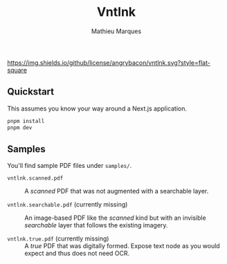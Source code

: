 #+TITLE: Vntlnk
#+AUTHOR: Mathieu Marques

[[./LICENSE.org][https://img.shields.io/github/license/angrybacon/vntlnk.svg?style=flat-square]]

** Quickstart

This assumes you know your way around a Next.js application.

#+BEGIN_SRC sh
pnpm install
pnpm dev
#+END_SRC

** Samples

You'll find sample PDF files under =samples/=.

- =vntlnk.scanned.pdf= ::
  A /scanned/ PDF that was not augmented with a searchable layer.

- =vntlnk.searchable.pdf= (currently missing) ::
  An image-based PDF like the /scanned/ kind but with an invisible /searchable/
  layer that follows the existing imagery.

- =vntlnk.true.pdf= (currently missing) ::
  A /true/ PDF that was digitally formed. Expose text node as you would expect
  and thus does not need OCR.
